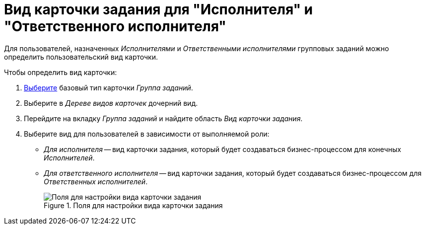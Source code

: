 = Вид карточки задания для "Исполнителя" и "Ответственного исполнителя"

Для пользователей, назначенных _Исполнителями_ и _Ответственными исполнителями_ групповых заданий можно определить пользовательский вид карточки.

.Чтобы определить вид карточки:
. xref:card-kinds:select-type.adoc[Выберите] базовый тип карточки _Группа заданий_.
. Выберите в _Дереве видов карточек_ дочерний вид.
. Перейдите на вкладку _Группа заданий_ и найдите область _Вид карточки задания_.
. Выберите вид для пользователей в зависимости от выполняемой роли:
+
* _Для исполнителя_ -- вид карточки задания, который будет создаваться бизнес-процессом для конечных _Исполнителей_.
* _Для ответственного исполнителя_ -- вид карточки задания, который будет создаваться бизнес-процессом для _Ответственных исполнителей_.
+
.Поля для настройки вида карточки задания
image::ROOT:group-kind-task-settings.png[Поля для настройки вида карточки задания]
